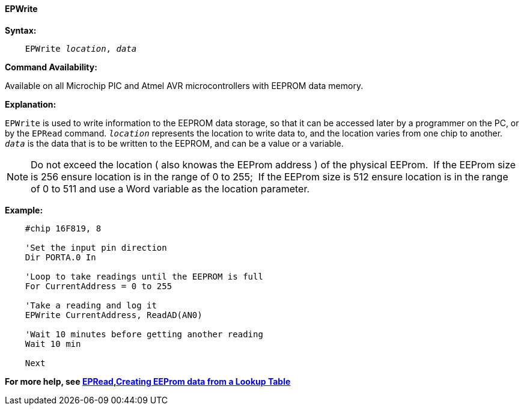 ==== EPWrite

*Syntax:*
[subs="quotes"]

----
    EPWrite _location_, _data_
----

*Command Availability:*

Available on all Microchip PIC and Atmel AVR microcontrollers with EEPROM data memory.

*Explanation:*

`EPWrite` is used to write information to the EEPROM data storage, so that
it can be accessed later by a programmer on the PC, or by the `EPRead`
command. `_location_` represents the location to write data to, and the location varies
from one chip to another. `_data_` is the data that is to be written to the
EEPROM, and can be a value or a variable.

NOTE:  Do not exceed the location ( also knowas the EEProm address ) of the physical EEProm.&#160;&#160;If the EEProm size is 256 ensure location is in the range of 0 to 255;&#160;&#160;If the EEProm size is 512 ensure location is in the range of 0 to 511 and use a Word variable as the location parameter.  

*Example:*

----
    #chip 16F819, 8

    'Set the input pin direction
    Dir PORTA.0 In

    'Loop to take readings until the EEPROM is full
    For CurrentAddress = 0 to 255

    'Take a reading and log it
    EPWrite CurrentAddress, ReadAD(AN0)

    'Wait 10 minutes before getting another reading
    Wait 10 min

    Next
----

*For more help, see <<_epread,EPRead>>,<<_lookup_tables, Creating EEProm data from a Lookup Table>>*
